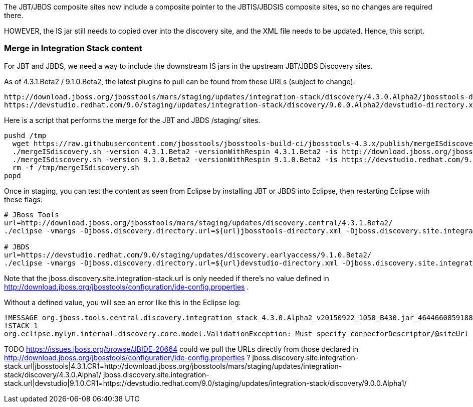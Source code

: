 The JBT/JBDS composite sites now include a composite pointer to the JBTIS/JBDSIS composite sites, so no changes are required there. 

HOWEVER, the IS jar still needs to copied over into the discovery site, and the XML file needs to be updated. Hence, this script. 

=== Merge in Integration Stack content

For JBT and JBDS, we need a way to include the downstream IS jars in the upstream JBT/JBDS Discovery sites.

As of 4.3.1.Beta2 / 9.1.0.Beta2, the latest plugins to pull can be found from these URLs (subject to change):

  http://download.jboss.org/jbosstools/mars/staging/updates/integration-stack/discovery/4.3.0.Alpha2/jbosstools-directory.xml
  https://devstudio.redhat.com/9.0/staging/updates/integration-stack/discovery/9.0.0.Alpha2/devstudio-directory.xml

Here is a script that performs the merge for the JBT and JBDS /staging/ sites.

[source,bash]
----

pushd /tmp
  wget https://raw.githubusercontent.com/jbosstools/jbosstools-build-ci/jbosstools-4.3.x/publish/mergeISdiscovery.sh && chmod +x mergeISdiscovery.sh 
  ./mergeISdiscovery.sh -version 4.3.1.Beta2 -versionWithRespin 4.3.1.Beta2 -is http://download.jboss.org/jbosstools/mars/staging/updates/integration-stack/discovery/4.3.0.Alpha2/
  ./mergeISdiscovery.sh -version 9.1.0.Beta2 -versionWithRespin 9.1.0.Beta2 -is https://devstudio.redhat.com/9.0/staging/updates/integration-stack/discovery/9.0.0.Alpha2/ -JBDS
  rm -f /tmp/mergeISdiscovery.sh
popd

----

Once in staging, you can test the content as seen from Eclipse by installing JBT or JBDS into Eclipse, then restarting Eclipse with these flags:

[source,bash]
----

# JBoss Tools
url=http://download.jboss.org/jbosstools/mars/staging/updates/discovery.central/4.3.1.Beta2/
./eclipse -vmargs -Djboss.discovery.directory.url=${url}jbosstools-directory.xml -Djboss.discovery.site.integration-stack.url=${url}

# JBDS
url=https://devstudio.redhat.com/9.0/staging/updates/discovery.earlyaccess/9.1.0.Beta2/
./eclipse -vmargs -Djboss.discovery.directory.url=${url}devstudio-directory.xml -Djboss.discovery.site.integration-stack.url=${url}

----

Note that the jboss.discovery.site.integration-stack.url is only needed if there's no value defined in http://download.jboss.org/jbosstools/configuration/ide-config.properties . 

Without a defined value, you will see an error like this in the Eclipse log:

```
!MESSAGE org.jboss.tools.central.discovery.integration_stack_4.3.0.Alpha2_v20150922_1058_B430.jar_4644660859188953740.jar: Must specify connectorDescriptor/@siteUrl
!STACK 1
org.eclipse.mylyn.internal.discovery.core.model.ValidationException: Must specify connectorDescriptor/@siteUrl
```

TODO https://issues.jboss.org/browse/JBIDE-20664 could we pull the URLs directly from those declared in http://download.jboss.org/jbosstools/configuration/ide-config.properties ?
jboss.discovery.site.integration-stack.url|jbosstools|4.3.1.CR1=http://download.jboss.org/jbosstools/mars/staging/updates/integration-stack/discovery/4.3.0.Alpha1/
jboss.discovery.site.integration-stack.url|devstudio|9.1.0.CR1=https://devstudio.redhat.com/9.0/staging/updates/integration-stack/discovery/9.0.0.Alpha1/

